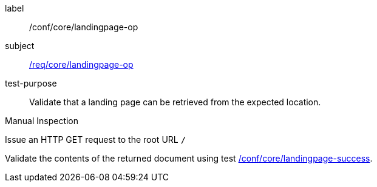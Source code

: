 [[ats_core_landingpage-op]]
[abstract_test]
====
[%metadata]
label:: /conf/core/landingpage-op
subject:: <<req_core_landingpage-op,/req/core/landingpage-op>>
test-purpose:: Validate that a landing page can be retrieved from the expected location.

[.component,class=test method type]
--
Manual Inspection
--

[.component,class=test method]
=====

[.component,class=step]
--
Issue an HTTP GET request to the root URL `/`
--

[.component,class=step]
--
Validate the contents of the returned document using test <<ats_core_landingpage-success,/conf/core/landingpage-success>>.
--
=====
====
